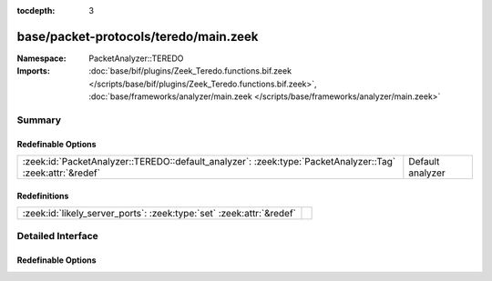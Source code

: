 :tocdepth: 3

base/packet-protocols/teredo/main.zeek
======================================
.. zeek:namespace:: PacketAnalyzer::TEREDO


:Namespace: PacketAnalyzer::TEREDO
:Imports: :doc:`base/bif/plugins/Zeek_Teredo.functions.bif.zeek </scripts/base/bif/plugins/Zeek_Teredo.functions.bif.zeek>`, :doc:`base/frameworks/analyzer/main.zeek </scripts/base/frameworks/analyzer/main.zeek>`

Summary
~~~~~~~
Redefinable Options
###################
========================================================================================================= ================
:zeek:id:`PacketAnalyzer::TEREDO::default_analyzer`: :zeek:type:`PacketAnalyzer::Tag` :zeek:attr:`&redef` Default analyzer
========================================================================================================= ================

Redefinitions
#############
==================================================================== =
:zeek:id:`likely_server_ports`: :zeek:type:`set` :zeek:attr:`&redef` 
==================================================================== =


Detailed Interface
~~~~~~~~~~~~~~~~~~
Redefinable Options
###################
.. zeek:id:: PacketAnalyzer::TEREDO::default_analyzer
   :source-code: base/packet-protocols/teredo/main.zeek 13 13

   :Type: :zeek:type:`PacketAnalyzer::Tag`
   :Attributes: :zeek:attr:`&redef`
   :Default: ``PacketAnalyzer::ANALYZER_IP``

   Default analyzer


